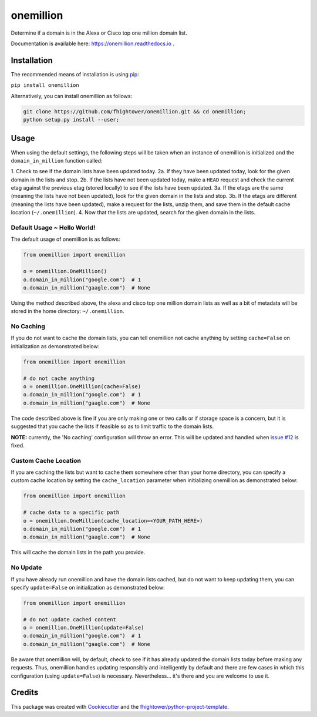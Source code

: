 ===============================
onemillion
===============================

.. image:: https://api.codacy.com/project/badge/Grade/e47d712af7e24ac493e76392d1613e82
   :alt: Codacy Badge
   :target: https://www.codacy.com/app/fhightower/onemillion?utm_source=github.com&utm_medium=referral&utm_content=fhightower/onemillion&utm_campaign=badger


.. image:: https://img.shields.io/pypi/v/onemillion.svg
        :target: https://pypi.python.org/pypi/onemillion

.. image:: https://img.shields.io/travis/fhightower/onemillion.svg
        :target: https://travis-ci.org/fhightower/onemillion

.. image:: https://codecov.io/gh/fhightower/onemillion/branch/master/graph/badge.svg
  :target: https://codecov.io/gh/fhightower/onemillion

.. image:: https://readthedocs.org/projects/onemillion/badge/?version=latest
        :target: https://onemillion.readthedocs.io/en/latest/?badge=latest
        :alt: Documentation Status

.. image:: https://pyup.io/repos/github/fhightower/onemillion/shield.svg
     :target: https://pyup.io/repos/github/fhightower/onemillion/
     :alt: Updates

.. image:: https://www.quantifiedcode.com/api/v1/project/901a226d41ef48c08696b0c16583149b/badge.svg
  :target: https://www.quantifiedcode.com/app/project/901a226d41ef48c08696b0c16583149b
  :alt: Code issues

Determine if a domain is in the Alexa or Cisco top one million domain list.

Documentation is available here: `https://onemillion.readthedocs.io <https://onemillion.readthedocs.io>`_ .

Installation
============

The recommended means of installation is using `pip <https://pypi.python.org/pypi/pip/>`_:

``pip install onemillion``

Alternatively, you can install onemillion as follows:

.. code-block:: shell

    git clone https://github.com/fhightower/onemillion.git && cd onemillion;
    python setup.py install --user;

Usage
=====

When using the default settings, the following steps will be taken when an instance of onemillion is initialized and the ``domain_in_million`` function called:

1. Check to see if the domain lists have been updated today.
2a. If they have been updated today, look for the given domain in the lists and stop.
2b. If the lists have not been updated today, make a ``HEAD`` request and check the current etag against the previous etag (stored locally) to see if the lists have been updated.
3a. If the etags are the same (meaning the lists have not been updated), look for the given domain in the lists and stop.
3b. If the etags are different (meaning the lists have been updated), make a request for the lists, unzip them, and save them in the default cache location (``~/.onemillion``).
4. Now that the lists are updated, search for the given domain in the lists.

Default Usage ~ Hello World!
----------------------------

The default usage of onemillion is as follows:

.. code-block:: python

    from onemillion import onemillion

    o = onemillion.OneMillion()
    o.domain_in_million("google.com")  # 1
    o.domain_in_million("gaagle.com")  # None

Using the method described above, the alexa and cisco top one million domain lists as well as a bit of metadata will be stored in the home directory: ``~/.onemillion``.

No Caching
----------

If you do not want to cache the domain lists, you can tell onemillion not cache anything by setting ``cache=False`` on initialization as demonstrated below:

.. code-block:: python

    from onemillion import onemillion

    # do not cache anything
    o = onemillion.OneMillion(cache=False)
    o.domain_in_million("google.com")  # 1
    o.domain_in_million("gaagle.com")  # None

The code described above is fine if you are only making one or two calls or if storage space is a concern, but it is suggested that you cache the lists if feasible so as to limit traffic to the domain lists.

**NOTE:** currently, the 'No caching' configuration will throw an error. This will be updated and handled when `issue #12 <https://github.com/fhightower/onemillion/issues/12>`_ is fixed.

Custom Cache Location
---------------------

If you are caching the lists but want to cache them somewhere other than your home directory, you can specify a custom cache location by setting the ``cache_location`` parameter when initializing onemillion as demonstrated below:

.. code-block:: python

    from onemillion import onemillion

    # cache data to a specific path
    o = onemillion.OneMillion(cache_location=<YOUR_PATH_HERE>)
    o.domain_in_million("google.com")  # 1
    o.domain_in_million("gaagle.com")  # None

This will cache the domain lists in the path you provide.

No Update
---------

If you have already run onemillion and have the domain lists cached, but do not want to keep updating them, you can specify ``update=False`` on initialization as demonstrated below:

.. code-block:: python

    from onemillion import onemillion

    # do not update cached content
    o = onemillion.OneMillion(update=False)
    o.domain_in_million("google.com")  # 1
    o.domain_in_million("gaagle.com")  # None

Be aware that onemillion will, by default, check to see if it has already updated the domain lists today before making any requests. Thus, onemillion handles updating responsibly and intelligently by default and there are few cases in which this configuration (using ``update=False``) is necessary. Nevertheless... it's there and you are welcome to use it.

Credits
=======

This package was created with Cookiecutter_ and the `fhightower/python-project-template`_.

.. _Cookiecutter: https://github.com/audreyr/cookiecutter
.. _`fhightower/python-project-template`: https://github.com/fhightower/python-project-template
